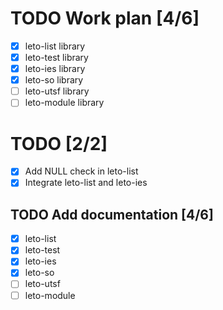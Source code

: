 #+title Leto library status file
#+author Centrix14

* TODO Work plan [4/6]
  - [X] leto-list library
  - [X] leto-test library
  - [X] leto-ies library
  - [X] leto-so library
  - [ ] leto-utsf library
  - [ ] leto-module library

* TODO [2/2]
  - [X] Add NULL check in leto-list
  - [X] Integrate leto-list and leto-ies
** TODO Add documentation [4/6]
  - [X] leto-list
  - [X] leto-test
  - [X] leto-ies
  - [X] leto-so
  - [ ] leto-utsf
  - [ ] leto-module
	
